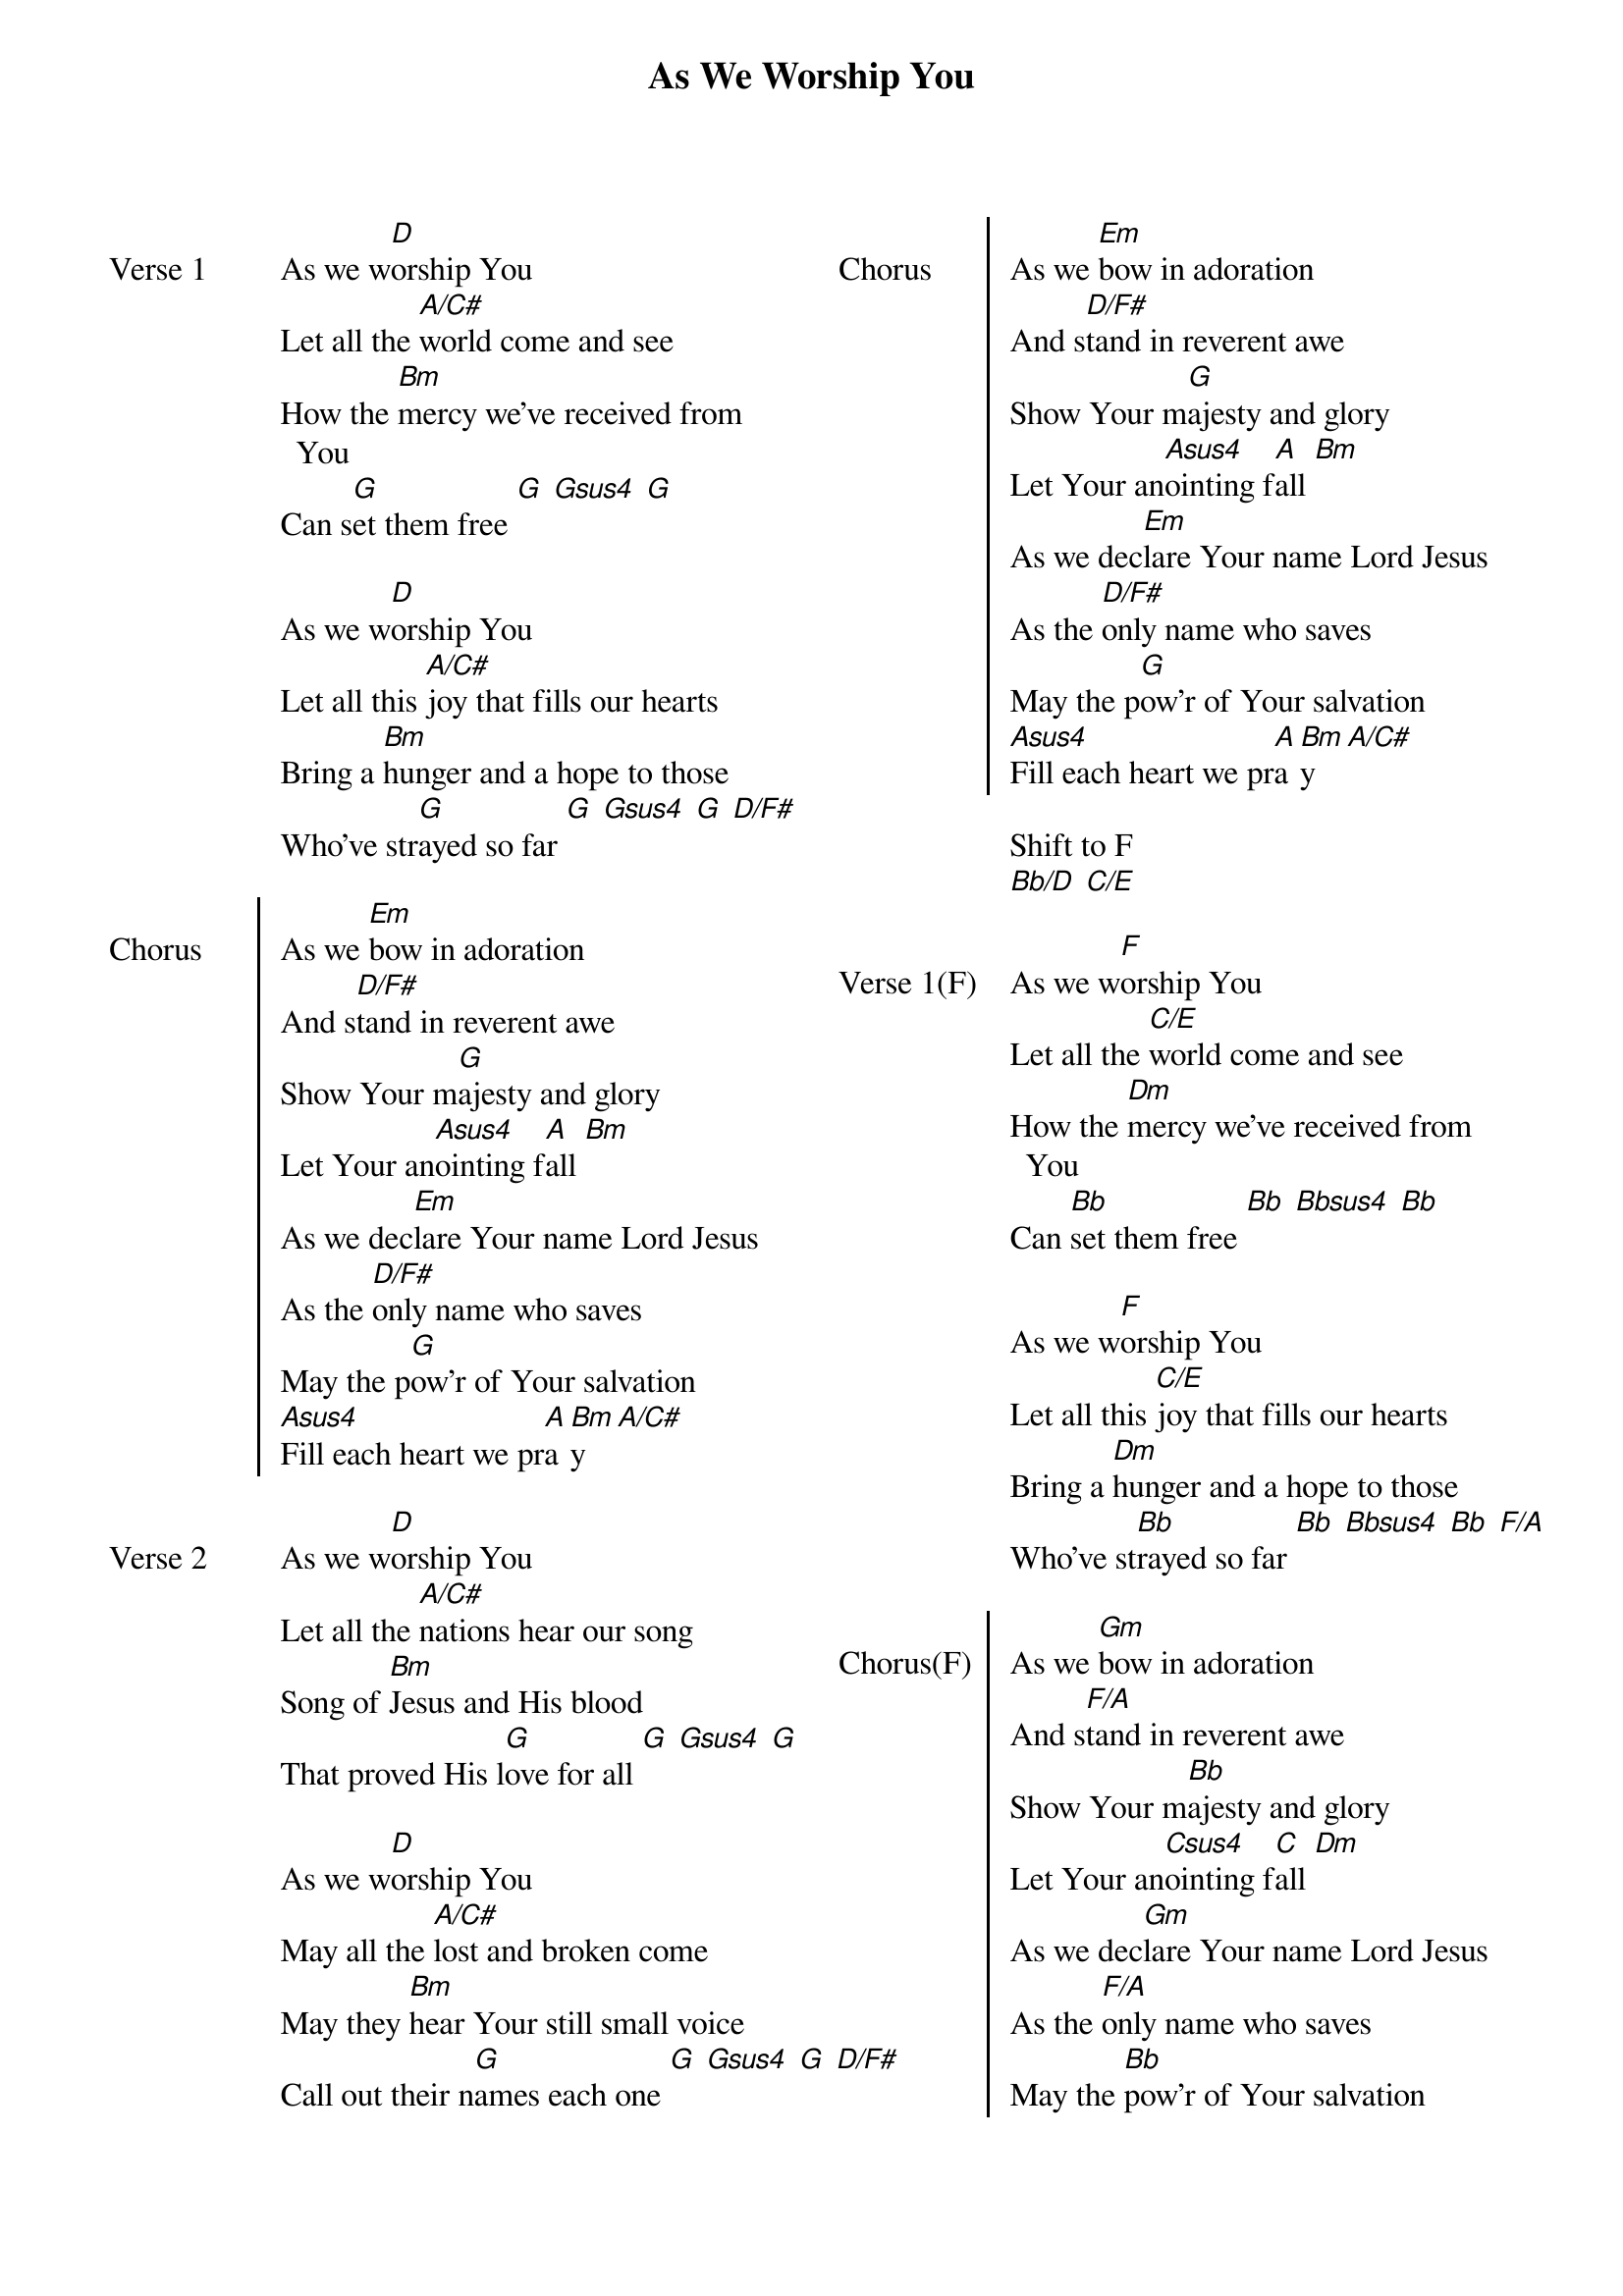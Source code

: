 {title: As We Worship You}
{no_grid}
{columns: 2}
 
{sov: Verse 1}
As we w[D]orship You
Let all the [A/C#]world come and see
How the [Bm]mercy we've received from You
Can s[G]et them free [G] [Gsus4] [G]

As we w[D]orship You
Let all this [A/C#]joy that fills our hearts
Bring a [Bm]hunger and a hope to those
Who've str[G]ayed so far [G] [Gsus4] [G] [D/F#]
{eov}

{soc: Chorus}
As we [Em]bow in adoration
And s[D/F#]tand in reverent awe
Show Your m[G]ajesty and glory
Let Your an[Asus4]ointing f[A]all [Bm]
As we dec[Em]lare Your name Lord Jesus
As the [D/F#]only name who saves
May the p[G]ow'r of Your salvation
[Asus4]Fill each heart we pr[A]a[Bm]y [A/C#]
{eoc}

{sov: Verse 2}
As we w[D]orship You
Let all the [A/C#]nations hear our song
Song of [Bm]Jesus and His blood
That proved His l[G]ove for all [G] [Gsus4] [G]

As we w[D]orship You
May all the [A/C#]lost and broken come
May they [Bm]hear Your still small voice
Call out their n[G]ames each one [G] [Gsus4] [G] [D/F#]
{eov}

{soc: Chorus}
As we [Em]bow in adoration
And s[D/F#]tand in reverent awe
Show Your m[G]ajesty and glory
Let Your an[Asus4]ointing f[A]all [Bm]
As we dec[Em]lare Your name Lord Jesus
As the [D/F#]only name who saves
May the p[G]ow'r of Your salvation
[Asus4]Fill each heart we pr[A]a[Bm]y [A/C#]
{eoc}

Shift to F
[Bb/D] [C/E]

{sov: Verse 1(F)}
As we w[F]orship You
Let all the [C/E]world come and see
How the [Dm]mercy we've received from You
Can [Bb]set them free [Bb] [Bbsus4] [Bb]

As we w[F]orship You
Let all this [C/E]joy that fills our hearts
Bring a [Dm]hunger and a hope to those
Who've st[Bb]rayed so far [Bb] [Bbsus4] [Bb] [F/A]
{eov}

{soc: Chorus(F)}
As we [Gm]bow in adoration
And s[F/A]tand in reverent awe
Show Your m[Bb]ajesty and glory
Let Your an[Csus4]ointing f[C]all [Dm]
As we dec[Gm]lare Your name Lord Jesus
As the [F/A]only name who saves
May the [Bb]pow'r of Your salvation
[Csus4]Fill each heart we pr[C]a[Dm]y [C/E]
{eoc}

{sov: Verse 2(F)}
As we w[F]orship You
Let all the [C/E]nations hear our song
Song of [Dm]Jesus and His blood
That proved His [Bb]love for all [Bb] [Bbsus4] [Bb]

As we w[F]orship You
May all the [C/E]lost and broken come
May they [Dm]hear Your still small voice
Call out their [Bb]names each one [Bb] [Bbsus4] [Bb] [F/A]
{eov}

As we w[F]orship You [C/E]
As we [Dm]worship You [Bb] [Bb] [Bsus4] [Bb]
